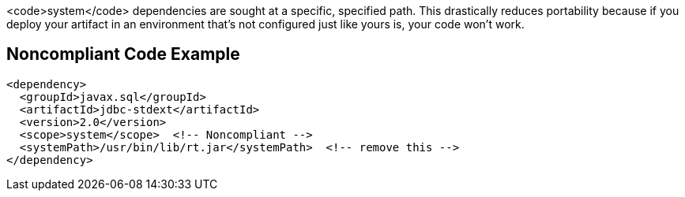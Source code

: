 <code>system</code> dependencies are sought at a specific, specified path. This drastically reduces portability because if you deploy your artifact in an environment that's not configured just like yours is, your code won't work. 


== Noncompliant Code Example

----
<dependency>
  <groupId>javax.sql</groupId>
  <artifactId>jdbc-stdext</artifactId>
  <version>2.0</version>
  <scope>system</scope>  <!-- Noncompliant -->
  <systemPath>/usr/bin/lib/rt.jar</systemPath>  <!-- remove this -->
</dependency>
----

